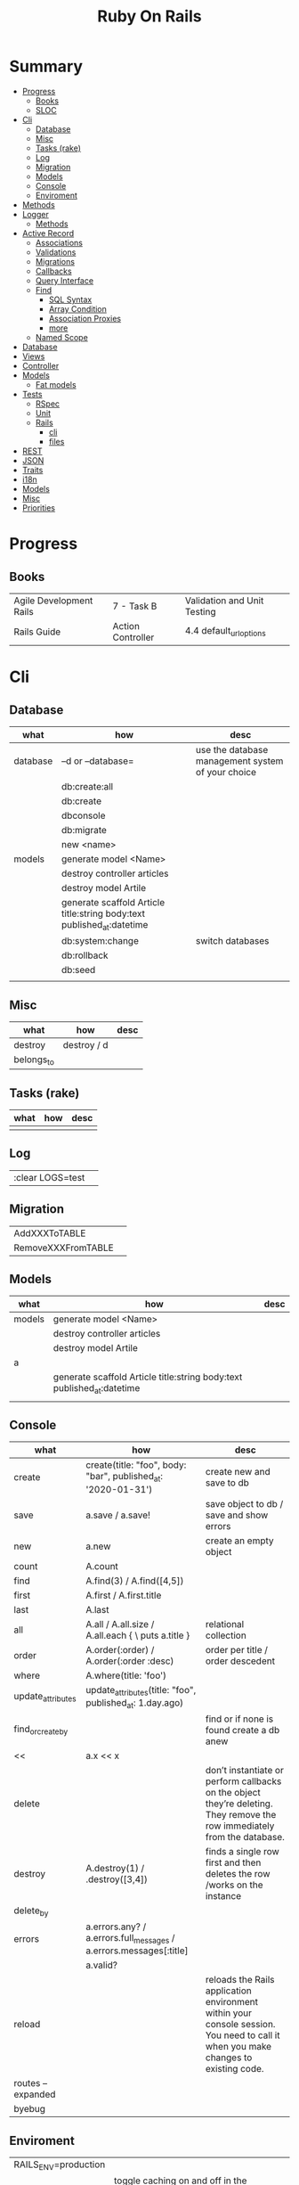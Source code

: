 #+TITLE: Ruby On Rails

* Summary
    :PROPERTIES:
    :TOC:      :include all :depth 3 :ignore this
    :END:
  :CONTENTS:
  - [[#progress][Progress]]
    - [[#books][Books]]
    - [[#sloc][SLOC]]
  - [[#cli][Cli]]
    - [[#database][Database]]
    - [[#misc][Misc]]
    - [[#tasks-rake][Tasks (rake)]]
    - [[#log][Log]]
    - [[#migration][Migration]]
    - [[#models][Models]]
    - [[#console][Console]]
    - [[#enviroment][Enviroment]]
  - [[#methods][Methods]]
  - [[#logger][Logger]]
    - [[#methods][Methods]]
  - [[#active-record][Active Record]]
    - [[#associations][Associations]]
    - [[#validations][Validations]]
    - [[#migrations][Migrations]]
    - [[#callbacks][Callbacks]]
    - [[#query-interface][Query Interface]]
    - [[#find][Find]]
      - [[#sql-syntax][SQL Syntax]]
      - [[#array-condition][Array Condition]]
      - [[#association-proxies][Association Proxies]]
      - [[#more][more]]
    - [[#named-scope][Named Scope]]
  - [[#database][Database]]
  - [[#views][Views]]
  - [[#controller][Controller]]
  - [[#models][Models]]
    - [[#fat-models][Fat models]]
  - [[#tests][Tests]]
    - [[#rspec][RSpec]]
    - [[#unit][Unit]]
    - [[#rails][Rails]]
      - [[#cli][cli]]
      - [[#files][files]]
  - [[#rest][REST]]
  - [[#json][JSON]]
  - [[#traits][Traits]]
  - [[#i18n][i18n]]
  - [[#models][Models]]
  - [[#misc][Misc]]
  - [[#priorities][Priorities]]
  :END:
* Progress
** Books
|                         |                   |                             |
|-------------------------+-------------------+-----------------------------|
| Agile Development Rails | 7 - Task B        | Validation and Unit Testing |
| Rails Guide             | Action Controller | 4.4 default_url_options     |

* Cli
** Database
| what     | how                                                                    | desc                                              |
|----------+------------------------------------------------------------------------+---------------------------------------------------|
| database | –d or --database=                                                      | use the database management system of your choice |
|          | db:create:all                                                          |                                                   |
|          | db:create                                                              |                                                   |
|          | dbconsole                                                              |                                                   |
|          | db:migrate                                                             |                                                   |
|          | new <name>                                                             |                                                   |
| models   | generate model <Name>                                                  |                                                   |
|          | destroy controller articles                                            |                                                   |
|          | destroy model Artile                                                   |                                                   |
|          | generate scaffold Article title:string body:text published_at:datetime |                                                   |
|          | db:system:change                                                       | switch databases                                  |
|          | db:rollback                                                            |                                                   |
|          | db:seed                                                                |                                                   |
|          |                                                                        |                                                   |

** Misc
| what       | how         | desc |
|------------+-------------+------|
| destroy    | destroy / d |      |
| belongs_to |             |      |

** Tasks (rake)
| what | how | desc |
|------+-----+------|
|      |     |      |

** Log
|                  |   |
|------------------+---|
| :clear LOGS=test |   |

** Migration
|                    |   |
|--------------------+---|
| AddXXXToTABLE      |   |
| RemoveXXXFromTABLE |   |

** Models
| what   | how                                                                    | desc |
|--------+------------------------------------------------------------------------+------|
| models | generate model <Name>                                                  |      |
|        | destroy controller articles                                            |      |
|        | destroy model Artile                                                   |      |
| a      |                                                                        |      |
|        | generate scaffold Article title:string body:text published_at:datetime |      |
|        |                                                                        |      |

** Console
| what              | how                                                                | desc                                                                                                                               |
|-------------------+--------------------------------------------------------------------+------------------------------------------------------------------------------------------------------------------------------------|
| create            | create(title: "foo", body: "bar", published_at: '2020-01-31')      | create new and save to db                                                                                                          |
| save              | a.save  / a.save!                                                  | save object to db / save and show errors                                                                                           |
| new               | a.new                                                              | create an empty object                                                                                                             |
| count             | A.count                                                            |                                                                                                                                    |
| find              | A.find(3) / A.find([4,5])                                          |                                                                                                                                    |
| first             | A.first   / A.first.title                                          |                                                                                                                                    |
| last              | A.last                                                             |                                                                                                                                    |
| all               | A.all / A.all.size / A.all.each { \a\ puts a.title }               | relational collection                                                                                                              |
| order             | A.order(:order) / A.order(:order :desc)                            | order per title / order descedent                                                                                                  |
| where             | A.where(title: 'foo')                                              |                                                                                                                                    |
| update_attributes | update_attributes(title: "foo", published_at: 1.day.ago)           |                                                                                                                                    |
| find_or_create_by |                                                                    | find or if none is found create a db anew                                                                                          |
| <<                | a.x << x                                                           |                                                                                                                                    |
| delete            |                                                                    | don’t instantiate or perform callbacks on the object they’re deleting. They remove the row immediately from the database.          |
| destroy           | A.destroy(1) / .destroy([3,4])                                     | finds a single row first and then deletes the row /works on the instance                                                           |
| delete_by         |                                                                    |                                                                                                                                    |
| errors            | a.errors.any? / a.errors.full_messages / a.errors.messages[:title] |                                                                                                                                    |
|                   | a.valid?                                                           |                                                                                                                                    |
| reload            |                                                                    | reloads the Rails application environment within your console session. You need to call it when you make changes to existing code. |
| routes --expanded |                                                                    |                                                                                                                                    |
| byebug            |                                                                    |                                                                                                                                    |

** Enviroment
|                      |                                                                          |
|----------------------+--------------------------------------------------------------------------|
| RAILS_ENV=production |                                                                          |
| dev:cache            | toggle caching on and off in the development environment(restart server) |
|                      |                                                                          |

* Methods
|        |                                            |
|--------+--------------------------------------------|
| where  | returns an array of results                |
| findby | returns either an existing LineItem or nil |
|        |                                            |

* Logger
- live log feed: tail -f log/development.log
-  Every controller has a logger attribute.
** Methods
|       |   |
|-------+---|
| error |   |
| debug |   |
| warn  |   |

#+begin_src ruby
Rails.logger.debug "This will only show in development"
Rails.logger.warn "This will show in all environments"
#+end_src

* Debugging

** Views


** <% console %>
 abre um console na página que vc coloca <% console %> aí vc pode chamar as variáveis daquela página pra entender o que tá rolando
#+begin_src ruby
<% console %>
#+end_src

* Active Record
- Single-Table Inheritance
** Associations
|                         |                                        |
|-------------------------+----------------------------------------|
| has_many                |                                        |
| has_one                 |                                        |
| belongs_to              | goes in the class with the foreign key |
| many_to_many            |                                        |
| has_and_belongs_to_many |                                        |
** Validations
** Migrations
** Callbacks
     - before_create
     - after_create
     - before_save
     - after_save
     - before_destroy
     - after_destroy
** Query Interface
** Find
*** SQL Syntax
      #+begin_src ruby
      Obj.where(title: 'AwesomeWM is really awesome')
      #+end_src

*** Array Condition
      #+begin_src ruby
      Article.where("published_at < ?", Time.now)
      Article.where("published_at < ?", Time.now).to_sql # inspect the issued SQL statement

      Article.where("title LIKE :search OR body LIKE :search", {search: '%association%'})
      #+end_src

*** Association Proxies
      - Chain together multiple calls to Active Record
      #+begin_src ruby

      #+end_src
*** more
      #+begin_src ruby
      Article.order("published_at DESC")
      Article.limit(1)
      Article.joins(:comments)
      Article.includes(:comments)
      Article.order("title DESC").limit(2)
      #+end_src
** Named Scope
     #+begin_src ruby
     scope :published, -> { where.not(published_at: nil) }
     scope :draft, -> { where(published_at: nil) }
     #+end_src
* Action Cable
** concept
- create a channel, broadcast some data, and receive the data.
- support multiple streams
** cli
|                          |                 |
|--------------------------+-----------------|
| generate channels <name> | in /app/channel |
|                          |                 |

* Database
    | it    | desc                                                     |
    |-------+----------------------------------------------------------|
    | seeds | which defines some data you always need in your database |
    |       |                                                          |
* Views
* Controller
* Models
** Fat models
     An intelligent model like this is often called fat. Instead of performing model-related logic in
     other places (i.e., in controllers or views), you keep it in the model, thus making it fat. This
     makes your models easier to work with and helps your code stay DRY.
* Tests
** RSpec
** Unit
** Rails
*** cli
      |                  |   |
      |------------------+---|
      | test             |   |
      | test:controllers |   |
*** files
      |                 |             |
      |-----------------+-------------|
      | assert_select   | integration |
      | assert_response |             |

* REST
* JSON
* Traits
    - Active Records: Ruby object-relational mapping (ORM) library
    - root_path
* i18n
    - i18n.t()
    - i18n.l()
* Models
    | what   | $ | ...         |
    |--------+---+-------------|
    | Models |   | Camel-Cased |
    |        |   |             |
* Direnv

Guix + Direnv example file
#+begin_src shell
use guix --ad-hoc nss-certs gawk git \
    ruby@3.0 libyaml \
    libsass gcc-toolchain \
    node sqlite
# ===================================================

# * GUIX
# Direnv do not set $GUIX_ENVIRONMENT
export GUIX_ENVIRONMENT="$(echo $LIBRARY_PATH | gawk -F '/lib' '{print $1}')"

# * RUNTIME LIBRARIES
# needed by Rails toolings.
# gcc-toolchain complains if $LD_LIBRARY_PATH is set
# export LD_LIBRARY_PATH="$GUIX_ENVIRONMENT/lib"

# SSL AUTH
# gems need this.
export SSL_CERT_FILE="$GUIX_ENVIRONMENT/etc/ssl/certs/ca-certificates.crt"
# ===================================================

# * GEM
# Install gems locally
export GEM_HOME=$PWD/.gems
export GEM_PATH=$GEM_HOME:$GEM_PATH
export PATH=$GEM_HOME/bin:$PATH
# ===================================================

# * NPM
# Install npm packages locally
export NPM_CONFIG_PREFIX="$PWD/.npm"
export NPM_CONFIG_USERCONFIG="$PWD/.npm/config"
export NPM_CONFIG_CACHE="$PWD/.npm/cache"
export NPM_CONFIG_TMP="$PWD/.npm/tmp"
export NPM_HOME="$NPM_CONFIG_PREFIX"
export NPM_BIN="$NPM_HOME/bin"
export PATH="$NPM_BIN":$PATH
# ===================================================


# * GUIX ANNOTATIONS
# ** FFI:
# install ffi w/: gem install ffi -- --disable-system-libffi

# ** GCC-TOOLCHAIN:
# libsass need it to compile files

# ** SQLITE
#+end_src
* Misc
    HTTP status codes: Rack::Utils::HTTP_STATUS_CODES

* Priorities
    - TDD BDD
    - Rails / MVC
    - PostgreSQL
    - Docker/Kubernetes
    - Redis/SideKick/
    - MicroServices
    - AWS
    - Circle CI
    - REST
